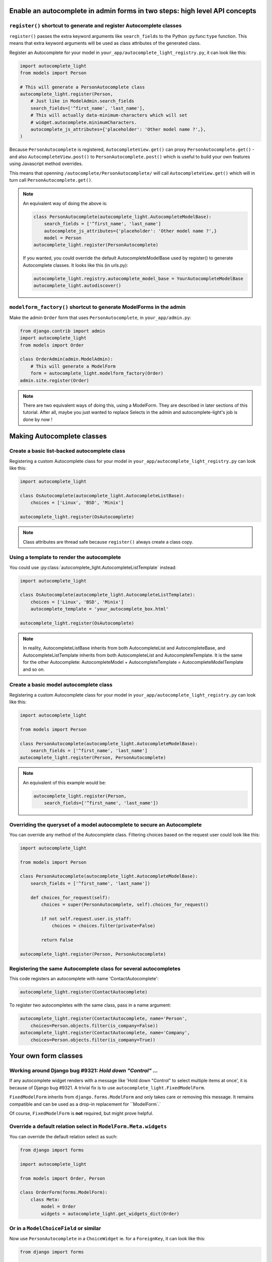 Enable an autocomplete in admin forms in two steps: high level API concepts
---------------------------------------------------------------------------

``register()`` shortcut to generate and register Autocomplete classes
`````````````````````````````````````````````````````````````````````

``register()`` passes the extra keyword arguments like ``search_fields`` to the
Python :py:func:``type`` function. This means that extra keyword arguments will
be used as class attributes of the generated class.

Register an Autocomplete for your model in
``your_app/autocomplete_light_registry.py``, it can look like this:

.. code-block:: python

    import autocomplete_light
    from models import Person

    # This will generate a PersonAutocomplete class
    autocomplete_light.register(Person, 
        # Just like in ModelAdmin.search_fields
        search_fields=['^first_name', 'last_name'],
        # This will actually data-minimum-characters which will set
        # widget.autocomplete.minimumCharacters.
        autocomplete_js_attributes={'placeholder': 'Other model name ?',},
    )

Because ``PersonAutocomplete`` is registered, ``AutocompleteView.get()`` can
proxy ``PersonAutocomplete.get()`` - and also ``AutocompleteView.post()`` to
``PersonAutocomplete.post()`` which is useful to build your own features using
Javascript method overrides.

This means that openning ``/autocomplete/PersonAutocomplete/`` will call
``AutocompleteView.get()`` which will in turn call
``PersonAutocomplete.get()``.

.. note::

    An equivalent way of doing the above is:

    .. code-block:: python

        class PersonAutocomplete(autocomplete_light.AutocompleteModelBase):
            search_fields = ['^first_name', 'last_name']
            autocomplete_js_attributes={'placeholder': 'Other model name ?',}
            model = Person
        autocomplete_light.register(PersonAutocomplete)

    If you wanted, you could override the default AutocompleteModelBase used by
    register() to generate Autocomplete classes. It looks like this (in urls.py):

    .. code-block:: python

        autocomplete_light.registry.autocomplete_model_base = YourAutocompleteModelBase
        autocomplete_light.autodiscover()

``modelform_factory()`` shortcut to generate ModelForms in the admin
````````````````````````````````````````````````````````````````````

Make the admin ``Order`` form that uses ``PersonAutocomplete``, in
``your_app/admin.py``:

.. code-block:: python

    from django.contrib import admin
    import autocomplete_light
    from models import Order

    class OrderAdmin(admin.ModelAdmin):
        # This will generate a ModelForm
        form = autocomplete_light.modelform_factory(Order)
    admin.site.register(Order)

.. note::

    There are two equivalent ways of doing this, using a ModelForm. They are
    described in later sections of this tutorial. After all, maybe you just
    wanted to replace Selects in the admin and autocomplete-light's job is done
    by now !

Making Autocomplete classes
---------------------------

Create a basic list-backed autocomplete class
`````````````````````````````````````````````

Registering a custom Autocomplete class for your model in
``your_app/autocomplete_light_registry.py`` can look like this:

.. code-block:: python

    import autocomplete_light

    class OsAutocomplete(autocomplete_light.AutocompleteListBase):
        choices = ['Linux', 'BSD', 'Minix']

    autocomplete_light.register(OsAutocomplete)

.. note::

    Class attributes are thread safe because ``register()`` always create a
    class copy.

Using a template to render the autocomplete
```````````````````````````````````````````

You could use :py:class:`autocomplete_light.AutocompleteListTemplate` instead:

.. code-block:: python

    import autocomplete_light

    class OsAutocomplete(autocomplete_light.AutocompleteListTemplate):
        choices = ['Linux', 'BSD', 'Minix']
        autocomplete_template = 'your_autocomplete_box.html'

    autocomplete_light.register(OsAutocomplete)

.. note::

    In reality, AutocompleteListBase inherits from both AutocompleteList and
    AutocompleteBase, and AutocompleteListTemplate inherits from both
    AutocompleteList and AutocompleteTemplate. It is the same for the other
    Autocomplete: AutocompleteModel + AutocompleteTemplate =
    AutocompleteModelTemplate and so on.

Create a basic model autocomplete class
````````````````````````````````````````

Registering a custom Autocomplete class for your model in
``your_app/autocomplete_light_registry.py`` can look like this:

.. code-block:: python

    import autocomplete_light

    from models import Person

    class PersonAutocomplete(autocomplete_light.AutocompleteModelBase):
        search_fields = ['^first_name', 'last_name']
    autocomplete_light.register(Person, PersonAutocomplete)

.. note::

    An equivalent of this example would be:

    .. code-block:: python
        
        autocomplete_light.register(Person, 
            search_fields=['^first_name', 'last_name'])

Overriding the queryset of a model autocomplete to secure an Autocomplete
`````````````````````````````````````````````````````````````````````````

You can override any method of the Autocomplete class. Filtering choices based on the request user could look like this:

.. code-block:: python

    import autocomplete_light

    from models import Person

    class PersonAutocomplete(autocomplete_light.AutocompleteModelBase):
        search_fields = ['^first_name', 'last_name'])

        def choices_for_request(self):
            choices = super(PersonAutocomplete, self).choices_for_request()

            if not self.request.user.is_staff:
                choices = choices.filter(private=False)

            return False

    autocomplete_light.register(Person, PersonAutocomplete)

Registering the same Autocomplete class for several autocompletes
`````````````````````````````````````````````````````````````````

This code registers an autocomplete with name 'ContactAutocomplete':

.. code-block:: python

    autocomplete_light.register(ContactAutocomplete)

To register two autocompletes with the same class, pass in a name argument:

.. code-block:: python
    
    autocomplete_light.register(ContactAutocomplete, name='Person', 
        choices=Person.objects.filter(is_company=False))
    autocomplete_light.register(ContactAutocomplete, name='Company',
        choices=Person.objects.filter(is_company=True))

Your own form classes
---------------------

Working around Django bug #9321: `Hold down "Control" ...`
``````````````````````````````````````````````````````````

If any autocomplete widget renders with a message like 'Hold down "Control" to
select multiple items at once', it is because of Django bug #9321. A trivial
fix is to use ``autocomplete_light.FixedModelForm``.

``FixedModelForm`` inherits from ``django.forms.ModelForm`` and only takes care
or removing this message. It remains compatible and can be used as a drop-in
replacement for ``ModelForm`.`

Of course, ``FixedModelForm`` is **not** required, but might prove helpful.

Override a default relation select in ``ModelForm.Meta.widgets``
````````````````````````````````````````````````````````````````

You can override the default relation select as such:

.. code-block:: python

    from django import forms

    import autocomplete_light

    from models import Order, Person

    class OrderForm(forms.ModelForm):
        class Meta:
            model = Order
            widgets = autocomplete_light.get_widgets_dict(Order)

Or in a ``ModelChoiceField`` or similar
```````````````````````````````````````

Now use ``PersonAutocomplete`` in a ``ChoiceWidget`` ie. for a ``ForeignKey``,
it can look like this:

.. code-block:: python

    from django import forms

    import autocomplete_light

    from models import Order, Person

    class OrderForm(forms.ModelForm):
        person = forms.ModelChoiceField(Person.objects.all(),
            widget=autocomplete_light.ChoiceWidget('PersonAutocomplete'))

        class Meta:
            model = Order

Using your own form in a ``ModelAdmin``
```````````````````````````````````````

You can use this form in the admin too, it can look like this:

.. code-block:: python

    from django.contrib import admin
    
    from forms import OrderForm
    from models import Order

    class OrderAdmin(admin.ModelAdmin):
        form = OrderForm
    admin.site.register(Order, OrderAdmin)

.. note::

    Ok, this has nothing to do with ``django-autocomplete-light`` because it is
    plain Django, but still it might be useful to someone.

Using autocomplete widgets in non model-forms
`````````````````````````````````````````````

There are 3 kinds of widgets:

- ``autocomplete_light.ChoiceWidget`` has a hidden ``<select>`` which works for
  ``django.forms.ChoiceField``,
- ``autocomplete_light.MultipleChoiceWidget`` has a hidden ``<select
  multiple="multiple">`` which works for ``django.forms.MultipleChoiceField``,
- ``autocomplete_light.TextWidget`` just enables an autocomplete on its
  ``<input>`` and works for ``django.forms.CharField``.

For example:

.. code-block:: python

    # Using widgets directly in any kind of form.
    class NonModelForm(forms.Form):
        user = forms.ModelChoiceField(User.objects.all(),
            widget=autocomplete_light.ChoiceWidget('UserAutocomplete'))

        cities = forms.ModelMultipleChoiceField(City.objects.all(),
            widget=autocomplete_light.MultipleChoiceWidget('CityAutocomplete'))

        tags = forms.CharField(
            widget=autocomplete_light.TextWidget('TagAutocomplete'))

Overriding a JS option in Python
````````````````````````````````

Javascript widget options can be set in Python via the ``widget_js_attributes``
keyword argument. And javascript autocomplete options can be set in Python via
the ``autocomplete_js_attributes``.

Those can be set either on an Autocomplete class, either using the
``register()`` shortcut, either via the Widget constructor.

Per Autocomplete class
<<<<<<<<<<<<<<<<<<<<<<

.. code-block:: python
    
    class AutocompleteYourModel(autocomplete_light.AutocompleteModelTemplate):
        template_name = 'your_app/your_special_choice_template.html'

        autocomplete_js_attributes = {
            # This will actually data-autocomplete-minimum-characters which
            # will set widget.autocomplete.minimumCharacters.
            'minimum_characters': 4, 
        }

        widget_js_attributes = {
            # That will set data-max-values which will set widget.maxValues
            'max_values': 6,
        }

Per registered Autocomplete
<<<<<<<<<<<<<<<<<<<<<<<<<<<

.. code-block:: python

    autocomplete_light.register(City,
        # Those have priority over the class attributes
        autocomplete_js_attributes={
            'minimum_characters': 0, 
            'placeholder': 'City name ?',
        }
        widget_js_attributes = {
            'max_values': 6,
        }
    )

Per widget
<<<<<<<<<<

.. code-block:: python

    class SomeForm(forms.Form):
        cities = forms.ModelMultipleChoiceField(City.objects.all(),
            widget=autocomplete_light.MultipleChoiceWidget('CityAutocomplete',
                # Those attributes have priority over the Autocomplete ones.
                autocomplete_js_attributes={'minimum_characters': 0,
                                            'placeholder': 'Choose 3 cities ...'},
                widget_js_attributes={'max_values': 3}))

Javascript API concepts
-----------------------

django-autocomplete-light provides consistent JS plugins. A concept that
you understand for one plugin is likely to be appliable for others.

Using ``$.yourlabsAutocomplete`` to create a navigation autocomplete
````````````````````````````````````````````````````````````````````

If you have a view that already renders just a list of links based on
``request.GET.q``, then you can use it to make a global navigation
autocomplete using ``autocomplete.js`` directly. It can look like this:

.. code-block:: javascript
    
    // Make a javascript Autocomplete object and set it up
    var autocomplete = $('#yourInput').yourlabsAutocomplete({
        url: '{% url "your_autocomplete_url" %}',
    });

So when the user clicks on a link of the autocomplete box which is generated by
your view: it is like if he clicked on a normal link.

.. note::

    This is because ``autocomplete.js`` is simple and stupid, it can't even
    generate an autocomplete box HTML ! But on the other hand you can use any
    server side caching or templates that you want ... So maybe it's a good thing ?

Using the ``choiceSelector`` option to enable keyboard navigation
`````````````````````````````````````````````````````````````````

Because the script doesn't know what HTML the server returns, it is nice to
tell it how to recognize choices in the autocomplete box HTML::

    $('#yourInput').yourlabsAutocomplete({
        url: '{% url "your_autocomplete_url" %}',
        choiceSelector: 'a',
    });

This will allow to use the keyboard arrows up/down to navigate between choices.

Using the ``selectChoice`` event to enable keyboard choice selection
````````````````````````````````````````````````````````````````````

``autocomplete.js`` doesn't do anything but trigger ``selectChoice`` on the
input when a choice is selected either with mouse **or keyboard**, let's enable
some action:

.. code-block:: javascript

    $('#yourInput').bind('selectChoice', function(e, choice, autocomplete) {
        window.location.href = choice.attr('href');
    });

.. note::

    Well, not only doesn't autocomplete.js generate the autocomplete box HTML, but
    it can't even do anything uppon choice selection ! What a stupid script. On the
    other hand it does allow to plug in radically different behaviours (ie.
    ModelChoiceWidget, TextWidget, ...) so maybe it's a good thing.

Combining the above to make a navigation autocomplete for mouse and keyboard
````````````````````````````````````````````````````````````````````````````

You've learned that you can have a fully functional navigation autocomplete
like on Facebook with just this:

.. code-block:: javascript

    $('#yourInput').yourlabsAutocomplete({
        url: '{% url "your_autocomplete_url" %}',
        choiceSelector: 'a',
    }).bind('selectChoice', function(e, choice, autocomplete) {
        window.location.href = choice.attr('href');
    });

Override autocomplete JS options in JS
``````````````````````````````````````

The array passed to the plugin function will actually be used to $.extend the
autocomplete instance, so you can override any option, ie:

.. code-block:: javascript

    $('#yourInput').yourlabsAutocomplete({
        url: '{% url "your_autocomplete_url" %}',
        // Hide after 200ms of mouseout
        hideAfter: 200,
        // Choices are elements with data-url attribute in the autocomplete
        choiceSelector: '[data-url]',
        // Show the autocomplete after only 1 character in the input.
        minimumCharacters: 1,
        // Override the placeholder attribute in the input:
        placeholder: '{% trans 'Type your search here ...' %}',
        // Append the autocomplete HTML somewhere else:
        appendAutocomplete: $('#yourElement'),
        // Override zindex:
        autocompleteZIndex: 1000,
    });

.. note::

    The pattern is the same for all plugins provided by django-autocomplete-light.

Override autocomplete JS methods
````````````````````````````````

Overriding methods works the same, ie:

.. code-block:: javascript

    $('#yourInput').yourlabsAutocomplete({
        url: '{% url "your_autocomplete_url" %}',
        choiceSelector: '[data-url]',
        getQuery: function() {
            return this.input.val() + '&search_all=' + $('#searchAll').val();
        },
        hasChanged: function() {
            return true; // disable cache
        },
    });

.. note::

    The pattern is the same for all plugins provided by django-autocomplete-light.

Get an existing autocomplete object and chain autocompletes
```````````````````````````````````````````````````````````

You can use the jQuery plugin ``yourlabsAutocomplete()`` to get an existing
autocomplete object. Which makes chaining autocompletes with other form fields
as easy as:

.. code-block:: javascript
    
    $('#country').change(function() {
        $('#yourInput').yourlabsAutocomplete().data = {
            'country': $(this).val();
        }
    });

Overriding widget JS methods
````````````````````````````

The widget js plugin will only bootstrap widgets which have
``data-bootstrap="normal"``. Which means that you should first name your new
bootstrapping method to ensure that the default behaviour doesn't get in the
way. 

.. code-block:: python

    autocomplete_light.register(City, 
        widget_js_attributes={'bootstrap': 'your-custom-bootstrap'})

.. note::

    You could do this at various level, by setting the ``bootstrap`` argument
    on a widget instance, via ``register()`` or directly on an autocomplete
    class. See Overriding JS options in Python for details.

Now, you can instanciate the widget yourself like this:

.. code-block:: javascript

    $(document).bind('yourlabsWidgetReady', function() {
        $('.your.autocomplete-light-widget[data-bootstrap=your-custom-bootstrap]').live('initialize', function() {
            $(this).yourlabsWidget({
                // Override options passed to $.yourlabsAutocomplete() from here
                autocompleteOptions: {
                    url: '{% url "your_autocomplete_url" %}',
                    // Override any autocomplete option in this array if you want
                    choiceSelector: '[data-id]',
                },
                // Override some widget options, allow 3 choices:
                maxValues: 3,
                // or method:
                getValue: function(choice) {
                    // This is the method that returns the value to use for the
                    // hidden select option based on the HTML of the selected
                    // choice.
                    //  
                    // This is where you could make a non-async post request to
                    // this.autocomplete.url for example. The default is:
                    return choice.data('id')
                },
            })
        });
    });

You can use the remote autocomplete as an example.

.. note::

    You could of course call ``$.yourlabsWidget()`` directly, but using the
    ``yourlabsWidgetReady`` event takes advantage of the built-in
    DOMNodeInserted event: your widgets will also work with dynamically created
    widgets (ie. admin inlines).
